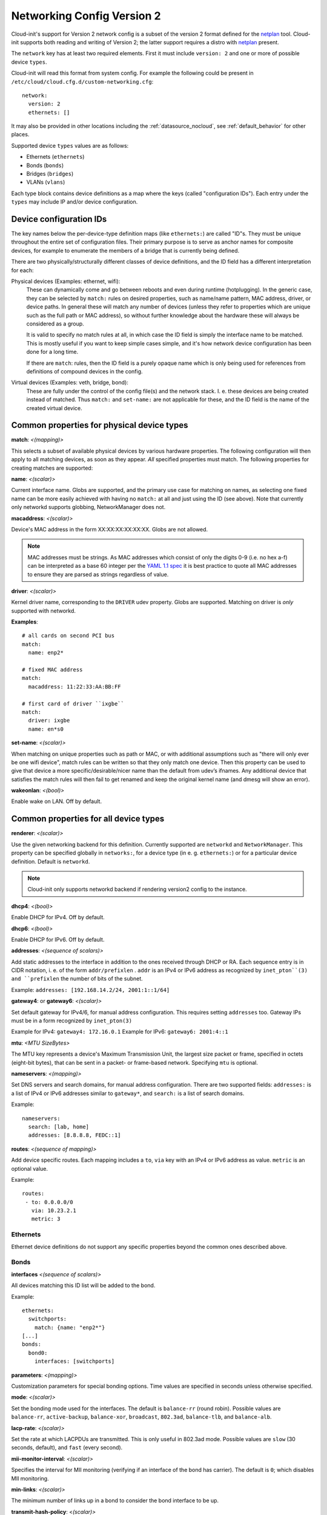 .. _network_config_v2:

Networking Config Version 2
===========================

Cloud-init's support for Version 2 network config is a subset of the
version 2 format defined for the `netplan`_ tool.  Cloud-init supports
both reading and writing of Version 2; the latter support requires a
distro with `netplan`_ present.

The ``network`` key has at least two required elements.  First
it must include ``version: 2``  and one or more of possible device
``types``.

Cloud-init will read this format from system config.
For example the following could be present in
``/etc/cloud/cloud.cfg.d/custom-networking.cfg``::

  network:
    version: 2
    ethernets: []

It may also be provided in other locations including the
:ref:`datasource_nocloud`, see :ref:`default_behavior` for other places.

Supported device ``types`` values are as follows:

- Ethernets (``ethernets``)
- Bonds (``bonds``)
- Bridges (``bridges``)
- VLANs (``vlans``)

Each type block contains device definitions as a map where the keys (called
"configuration IDs"). Each entry under the ``types`` may include IP and/or
device configuration.


Device configuration IDs
------------------------

The key names below the per-device-type definition maps (like ``ethernets:``)
are called "ID"s. They must be unique throughout the entire set of
configuration files. Their primary purpose is to serve as anchor names for
composite devices, for example to enumerate the members of a bridge that is
currently being defined.

There are two physically/structurally different classes of device definitions,
and the ID field has a different interpretation for each:

Physical devices (Examples: ethernet, wifi):
    These can dynamically come and go between
    reboots and even during runtime (hotplugging). In the generic case, they
    can be selected by ``match:`` rules on desired properties, such as
    name/name pattern, MAC address, driver, or device paths. In general these
    will match any number of devices (unless they refer to properties which are
    unique such as the full path or MAC address), so without further knowledge
    about the hardware these will always be considered as a group.

    It is valid to specify no match rules at all, in which case the ID field is
    simply the interface name to be matched. This is mostly useful if you want
    to keep simple cases simple, and it's how network device configuration has
    been done for a long time.

    If there are ``match``: rules, then the ID field is a purely opaque name
    which is only being used  for references from definitions of compound
    devices in the config.

Virtual devices (Examples: veth, bridge, bond):
   These are fully under the control of the
   config file(s) and the network stack. I. e. these devices are being created
   instead of matched. Thus ``match:`` and ``set-name:`` are not applicable for
   these, and the ID field is the name of the created virtual device.

Common properties for physical device types
-------------------------------------------

**match**: *<(mapping)>*

This selects a subset of available physical devices by various hardware
properties. The following configuration will then apply to all matching
devices, as soon as they appear. *All* specified properties must match.
The following properties for creating matches are supported:

**name**:  *<(scalar)>*

Current interface name. Globs are supported, and the primary use case
for matching on names, as selecting one fixed name can be more easily
achieved with having no ``match:`` at all and just using the ID (see
above). Note that currently only networkd supports globbing,
NetworkManager does not.

**macaddress**: *<(scalar)>*

Device's MAC address in the form XX:XX:XX:XX:XX:XX. Globs are not allowed.

.. note::

  MAC addresses must be strings. As MAC addresses which consist of only the
  digits 0-9 (i.e. no hex a-f) can be interpreted as a base 60 integer per
  the `YAML 1.1 spec`_ it is best practice to quote all MAC addresses to ensure
  they are parsed as strings regardless of value.

.. _YAML 1.1 spec: https://yaml.org/type/int.html

**driver**: *<(scalar)>*

Kernel driver name, corresponding to the ``DRIVER`` udev property.  Globs are
supported. Matching on driver is *only* supported with networkd.

**Examples**::

  # all cards on second PCI bus
  match:
    name: enp2*

  # fixed MAC address
  match:
    macaddress: 11:22:33:AA:BB:FF

  # first card of driver ``ixgbe``
  match:
    driver: ixgbe
    name: en*s0

**set-name**: *<(scalar)>*

When matching on unique properties such as path or MAC, or with additional
assumptions such as "there will only ever be one wifi device",
match rules can be written so that they only match one device. Then this
property can be used to give that device a more specific/desirable/nicer
name than the default from udev’s ifnames.  Any additional device that
satisfies the match rules will then fail to get renamed and keep the
original kernel name (and dmesg will show an error).

**wakeonlan**: *<(bool)>*

Enable wake on LAN. Off by default.


Common properties for all device types
--------------------------------------

**renderer**: *<(scalar)>*

Use the given networking backend for this definition. Currently supported are
``networkd`` and ``NetworkManager``. This property can be specified globally
in ``networks:``, for a device type (in e. g. ``ethernets:``) or
for a particular device definition. Default is ``networkd``.

.. note::

  Cloud-init only supports networkd backend if rendering version2 config
  to the instance.

**dhcp4**: *<(bool)>*

Enable DHCP for IPv4. Off by default.

**dhcp6**: *<(bool)>*

Enable DHCP for IPv6. Off by default.

**addresses**: *<(sequence of scalars)>*

Add static addresses to the interface in addition to the ones received
through DHCP or RA. Each sequence entry is in CIDR notation, i. e. of the
form ``addr/prefixlen`` . ``addr`` is an IPv4 or IPv6 address as recognized
by ``inet_pton``(3) and ``prefixlen`` the number of bits of the subnet.

Example: ``addresses: [192.168.14.2/24, 2001:1::1/64]``

**gateway4**: or **gateway6**: *<(scalar)>*

Set default gateway for IPv4/6, for manual address configuration. This
requires setting ``addresses`` too. Gateway IPs must be in a form
recognized by ``inet_pton(3)``

Example for IPv4: ``gateway4: 172.16.0.1``
Example for IPv6: ``gateway6: 2001:4::1``

**mtu**: *<MTU SizeBytes>*

The MTU key represents a device's Maximum Transmission Unit, the largest size
packet or frame, specified in octets (eight-bit bytes), that can be sent in a
packet- or frame-based network.  Specifying ``mtu`` is optional.

**nameservers**: *<(mapping)>*

Set DNS servers and search domains, for manual address configuration. There
are two supported fields: ``addresses:`` is a list of IPv4 or IPv6 addresses
similar to ``gateway*``, and ``search:`` is a list of search domains.

Example: ::

  nameservers:
    search: [lab, home]
    addresses: [8.8.8.8, FEDC::1]

**routes**: *<(sequence of mapping)>*

Add device specific routes.  Each mapping includes a ``to``, ``via`` key
with an IPv4 or IPv6 address as value.  ``metric`` is an optional value.

Example: ::

  routes:
   - to: 0.0.0.0/0
     via: 10.23.2.1
     metric: 3

Ethernets
~~~~~~~~~
Ethernet device definitions do not support any specific properties beyond the
common ones described above.

Bonds
~~~~~

**interfaces** *<(sequence of scalars)>*

All devices matching this ID list will be added to the bond.

Example: ::

  ethernets:
    switchports:
      match: {name: "enp2*"}
  [...]
  bonds:
    bond0:
      interfaces: [switchports]

**parameters**: *<(mapping)>*

Customization parameters for special bonding options.  Time values are
specified in seconds unless otherwise specified.

**mode**: *<(scalar)>*

Set the bonding mode used for the interfaces. The default is
``balance-rr`` (round robin). Possible values are ``balance-rr``,
``active-backup``, ``balance-xor``, ``broadcast``, ``802.3ad``,
``balance-tlb``, and ``balance-alb``.

**lacp-rate**: *<(scalar)>*

Set the rate at which LACPDUs are transmitted. This is only useful
in 802.3ad mode. Possible values are ``slow`` (30 seconds, default),
and ``fast`` (every second).

**mii-monitor-interval**: *<(scalar)>*

Specifies the interval for MII monitoring (verifying if an interface
of the bond has carrier). The default is ``0``; which disables MII
monitoring.

**min-links**: *<(scalar)>*

The minimum number of links up in a bond to consider the bond
interface to be up.

**transmit-hash-policy**: <*(scalar)>*

Specifies the transmit hash policy for the selection of slaves. This
is only useful in balance-xor, 802.3ad and balance-tlb modes.
Possible values are ``layer2``, ``layer3+4``, ``layer2+3``,
``encap2+3``, and ``encap3+4``.

**ad-select**: <*(scalar)>*

Set the aggregation selection mode. Possible values are ``stable``,
``bandwidth``, and ``count``. This option is only used in 802.3ad mode.

**all-slaves-active**: <*(bool)>*

If the bond should drop duplicate frames received on inactive ports,
set this option to ``false``. If they should be delivered, set this
option to ``true``. The default value is false, and is the desirable
behavior in most situations.

**arp-interval**: <*(scalar)>*

Set the interval value for how frequently ARP link monitoring should
happen. The default value is ``0``, which disables ARP monitoring.

**arp-ip-targets**: <*(sequence of scalars)>*

IPs of other hosts on the link which should be sent ARP requests in
order to validate that a slave is up. This option is only used when
``arp-interval`` is set to a value other than ``0``. At least one IP
address must be given for ARP link monitoring to function. Only IPv4
addresses are supported. You can specify up to 16 IP addresses. The
default value is an empty list.

**arp-validate**: <*(scalar)>*

Configure how ARP replies are to be validated when using ARP link
monitoring. Possible values are ``none``, ``active``, ``backup``,
and ``all``.

**arp-all-targets**: <*(scalar)>*

Specify whether to use any ARP IP target being up as sufficient for
a slave to be considered up; or if all the targets must be up. This
is only used for ``active-backup`` mode when ``arp-validate`` is
enabled. Possible values are ``any`` and ``all``.

**up-delay**: <*(scalar)>*

Specify the delay before enabling a link once the link is physically
up. The default value is ``0``.

**down-delay**: <*(scalar)>*

Specify the delay before disabling a link once the link has been
lost. The default value is ``0``.

**fail-over-mac-policy**: <*(scalar)>*

Set whether to set all slaves to the same MAC address when adding
them to the bond, or how else the system should handle MAC addresses.
The possible values are ``none``, ``active``, and ``follow``.

**gratuitious-arp**: <*(scalar)>*

Specify how many ARP packets to send after failover. Once a link is
up on a new slave, a notification is sent and possibly repeated if
this value is set to a number greater than ``1``. The default value
is ``1`` and valid values are between ``1`` and ``255``. This only
affects ``active-backup`` mode.

**packets-per-slave**: <*(scalar)>*

In ``balance-rr`` mode, specifies the number of packets to transmit
on a slave before switching to the next. When this value is set to
``0``, slaves are chosen at random. Allowable values are between
``0`` and ``65535``. The default value is ``1``. This setting is
only used in ``balance-rr`` mode.

**primary-reselect-policy**: <*(scalar)>*

Set the reselection policy for the primary slave. On failure of the
active slave, the system will use this policy to decide how the new
active slave will be chosen and how recovery will be handled. The
possible values are ``always``, ``better``, and ``failure``.

**learn-packet-interval**: <*(scalar)>*

Specify the interval between sending learning packets to each slave.
The value range is between ``1`` and ``0x7fffffff``. The default
value is ``1``. This option only affects ``balance-tlb`` and
``balance-alb`` modes.


Bridges
~~~~~~~

**interfaces**: <*(sequence of scalars)>*

All devices matching this ID list will be added to the bridge.

Example: ::

  ethernets:
    switchports:
      match: {name: "enp2*"}
  [...]
  bridges:
    br0:
      interfaces: [switchports]

**parameters**: <*(mapping)>*

Customization parameters for special bridging options.  Time values are
specified in seconds unless otherwise specified.

**ageing-time**: <*(scalar)>*

Set the period of time to keep a MAC address in the forwarding
database after a packet is received.

**priority**: <*(scalar)>*

Set the priority value for the bridge. This value should be an
number between ``0`` and ``65535``. Lower values mean higher
priority. The bridge with the higher priority will be elected as
the root bridge.

**forward-delay**: <*(scalar)>*

Specify the period of time the bridge will remain in Listening and
Learning states before getting to the Forwarding state. This value
should be set in seconds for the systemd backend, and in milliseconds
for the NetworkManager backend.

**hello-time**: <*(scalar)>*

Specify the interval between two hello packets being sent out from
the root and designated bridges. Hello packets communicate
information about the network topology.

**max-age**: <*(scalar)>*

Set the maximum age of a hello packet. If the last hello packet is
older than that value, the bridge will attempt to become the root
bridge.

**path-cost**: <*(scalar)>*

Set the cost of a path on the bridge. Faster interfaces should have
a lower cost. This allows a finer control on the network topology
so that the fastest paths are available whenever possible.

**stp**: <*(bool)>*

Define whether the bridge should use Spanning Tree Protocol. The
default value is "true", which means that Spanning Tree should be
used.


VLANs
~~~~~

**id**: <*(scalar)>*

VLAN ID, a number between 0 and 4094.

**link**: <*(scalar)>*

ID of the underlying device definition on which this VLAN gets
created.

Example: ::

  ethernets:
    eno1: {...}
  vlans:
    en-intra:
      id: 1
      link: eno1
      dhcp4: yes
    en-vpn:
      id: 2
      link: eno1
      address: ...


Examples
--------
Configure an ethernet device with networkd, identified by its name, and enable
DHCP: ::

  network:
    version: 2
    ethernets:
      eno1:
        dhcp4: true

This is a complex example which shows most available features: ::

  network:
    version: 2
    ethernets:
      # opaque ID for physical interfaces, only referred to by other stanzas
      id0:
        match:
          macaddress: '00:11:22:33:44:55'
        wakeonlan: true
        dhcp4: true
        addresses:
          - 192.168.14.2/24
          - 2001:1::1/64
        gateway4: 192.168.14.1
        gateway6: 2001:1::2
        nameservers:
          search: [foo.local, bar.local]
          addresses: [8.8.8.8]
        # static routes
        routes:
          - to: 192.0.2.0/24
            via: 11.0.0.1
            metric: 3
      lom:
        match:
          driver: ixgbe
        # you are responsible for setting tight enough match rules
        # that only match one device if you use set-name
        set-name: lom1
        dhcp6: true
      switchports:
        # all cards on second PCI bus; unconfigured by themselves, will be added
        # to br0 below
        match:
          name: enp2*
        mtu: 1280
    bonds:
      bond0:
        interfaces: [id0, lom]
    bridges:
      # the key name is the name for virtual (created) interfaces; no match: and
      # set-name: allowed
      br0:
        # IDs of the components; switchports expands into multiple interfaces
        interfaces: [wlp1s0, switchports]
        dhcp4: true
    vlans:
      en-intra:
        id: 1
        link: id0
        dhcp4: yes

.. _netplan: https://netplan.io
.. vi: textwidth=78
